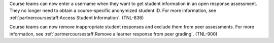 
Course teams can now enter a username when they want to get student information
in an open response assessment. They no longer need to obtain a course-specific
anonymized student ID. For more information, see
:ref:`partnercoursestaff:Access Student Information`. (TNL-836)

Course teams can now remove inappropriate student responses and exclude them
from peer assessments. For more information, see
:ref:`partnercoursestaff:Remove a learner response from peer grading`.
(TNL-900)
